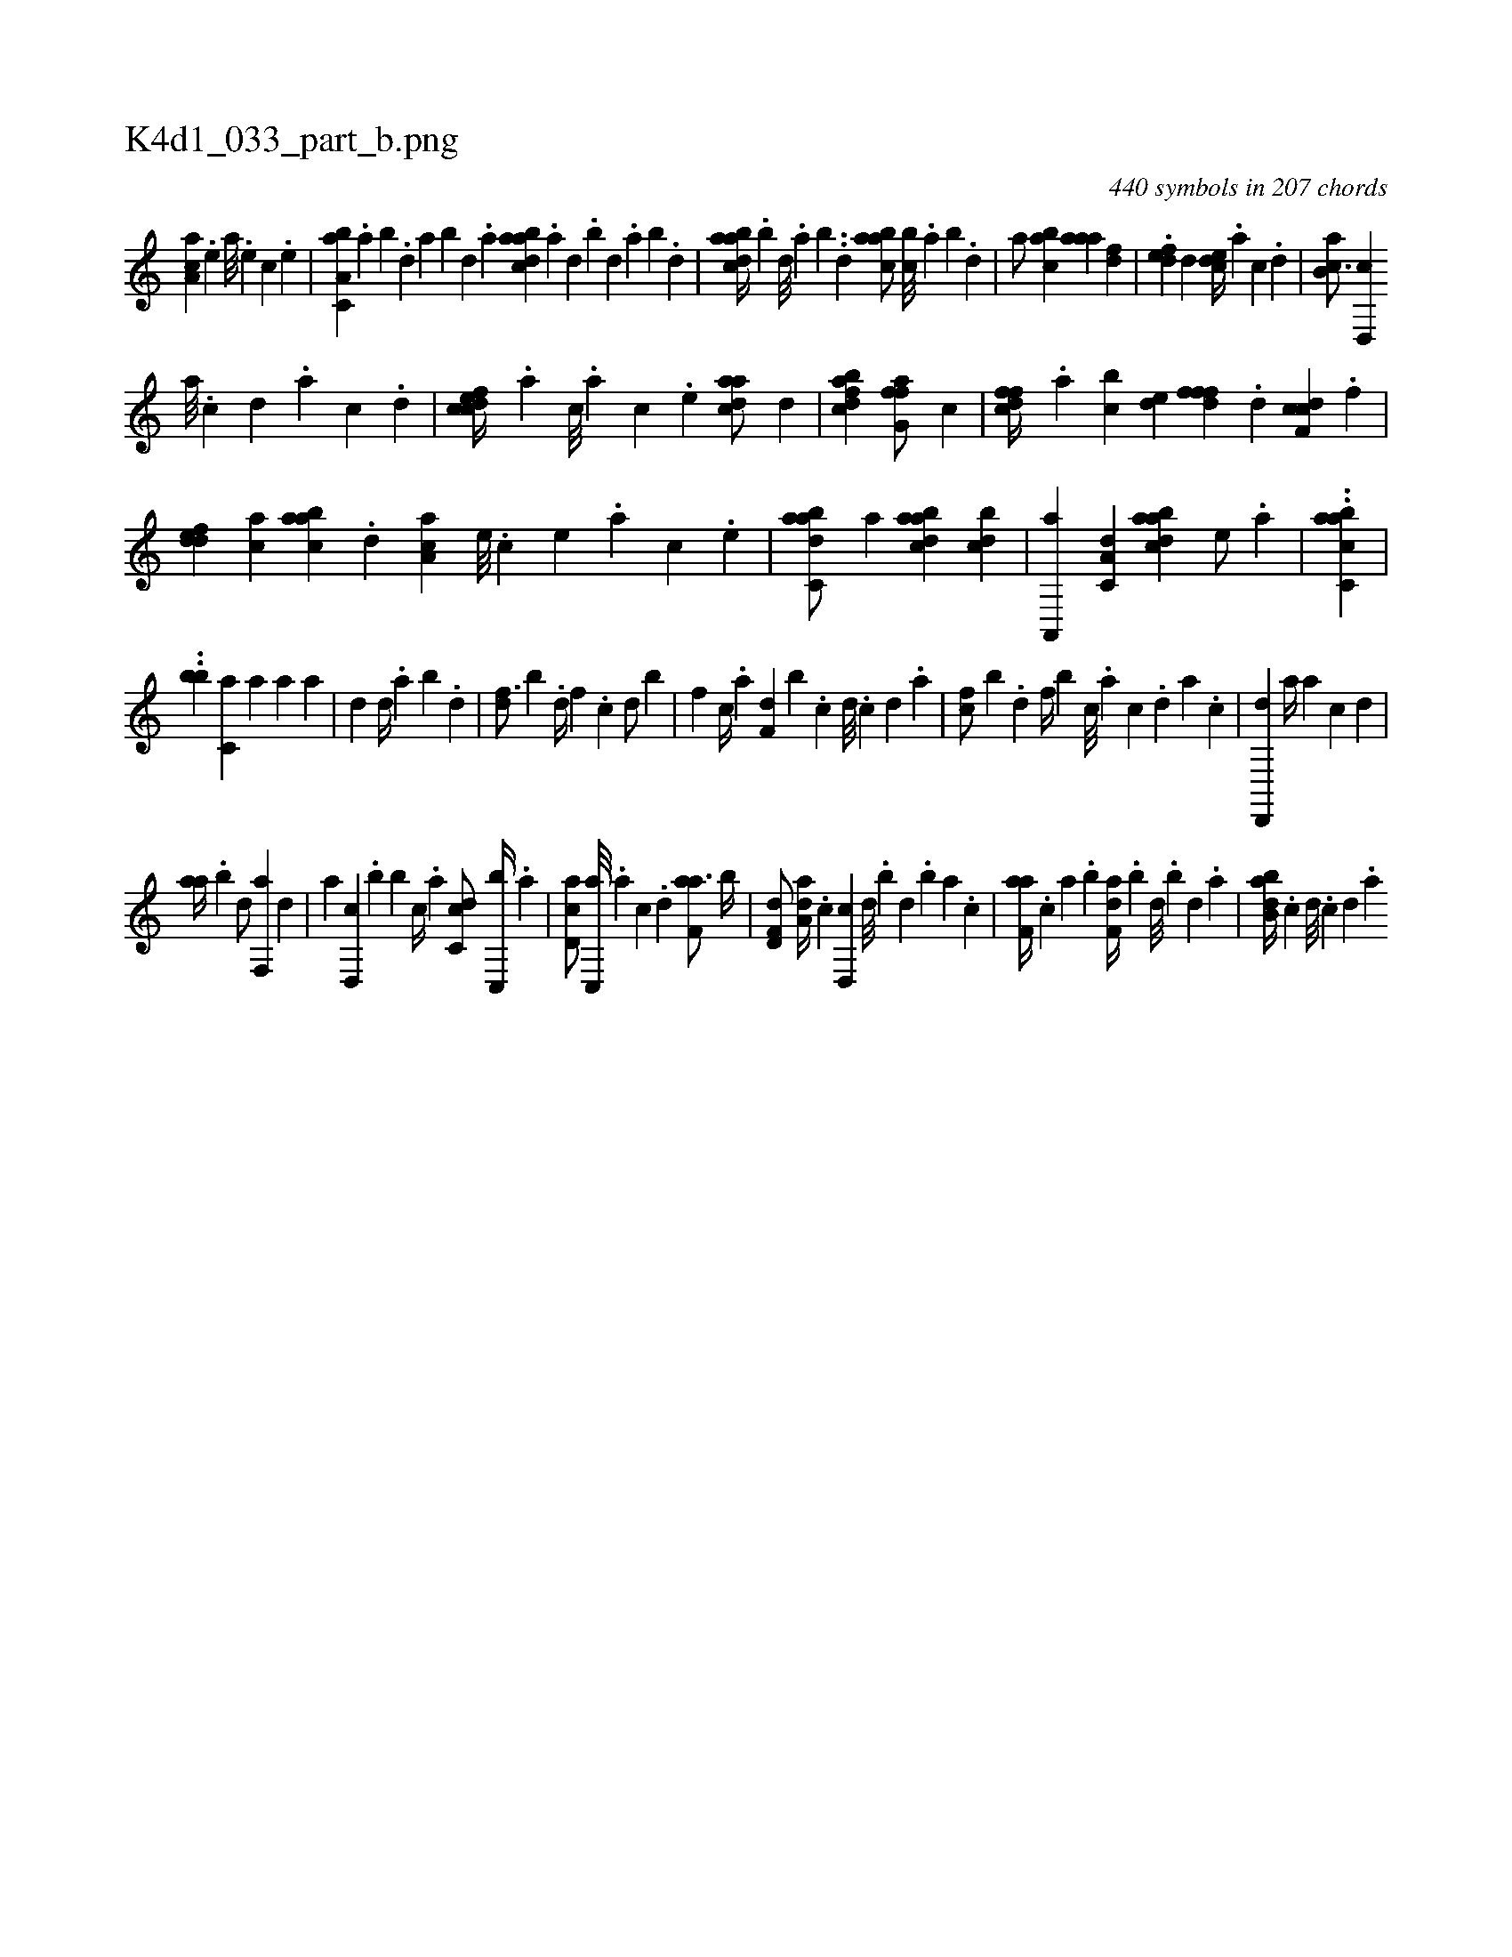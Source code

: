 X:1
%
%%titleleft true
%%tabaddflags 0
%%tabrhstyle grid
%
T:K4d1_033_part_b.png
C:440 symbols in 207 chords
L:1/4
K:italiantab
%
[,aa,c] .[,e] [a///] .[,e] [,c] .[,e] |\
	[a,bc,a] .[,,a] [,,b] .[,,d] [,a] [,,b] [,,d] .[,a] [abdca] .[,a] [,,d] .[,,b] [,,d] .[,a] [,b] .[,d] |\
	[abdca//] .[,,b] [,,d///] .[,,a] [,,b] ..[,,d] [aabc/] [,,bc///] .[,,a] [,,b] .[,,d] |\
	[,a/] [,abc] [,aaa] [,df] |\
	.[,,def] [,d] [,cde//] .[,a] [,c] .[,d] |\
	[ab,c3/4] [d,,c] 
%
[a///] .[c] [d] .[a] [c] .[d] |\
	[cdfec//] .[,,,,a] [,,,,c///] .[,,,,a] [,,,,c] .[,,,,e] [cdaa/] [,d] |\
	[fbdca1] [ffg,a/] [,,,c] |\
	[dffc//] .[,,a] [,,bc] [,,de] [dfff] .[,,d] [cdf,c] .[,,,f] |\
	[,ddef] [ac] [aabc] .[,,d] [,aa,c] [,e///] .[,c] [,e] .[,a] [,c] .[,e] |\
	[adbc,a/] [,a] [abdca] [,bdc] |\
	[a,,,a] [,a,c,d] [abdca] [,,,,e/] .[,,,a] |\
	..[aacc,b] |
%
..[,,b#y,,b] [,,,,,,h] .[,,c,a] [,,,,a] [,,,a1] [,,,a] |\
	[,,d] [,,d//] .[,,a] [,,b] .[,,d] |\
	[,df3/4] [,b] .[,,d//] [,,f] .[,c] [,d/] [,b] |\
	[f] [#y] [,c//] .[,a] [f,d] [b] .[,,c] [,,d///] .[,,c] [,,d] .[,a] |\
	[fc/] [b] .[,d] [f//] [b] [,c///] .[,a] [,c] .[,,d] [,a] .[,c] |\
	[hd,,,d1] [h,,a//] [,,,,a] [,,,,c] [,,,,d] |
%
[,,aa//] .[,,b] [,,d/] [f,,a] [,d] |\
	[,,,,,a] [d,,c] .[b] [,,,b] [,c//] .[,a] [dc,c/] [c,,b//] .[a] |\
	[cd,a/] [c,,a///] .[a] [c] .[d] [f,aa3/4] [,,b//] |\
	[f,d,d/] [da,a//] .[c] [d,,c] [,,d///] .[,,b] [,,d] .[,,b] [,,a] .[,,,c] |\
	[f,aa//] .[,,,c] [,,a] .[,,b] [f,da//] .[,,b] [,,d///] .[,,b] [,,d] .[,a] |\
	[abb,d//] .[,,,,c] [,,,,d///] .[,,,,c] [,,,,d] .[,,,a] 
% number of items: 440


